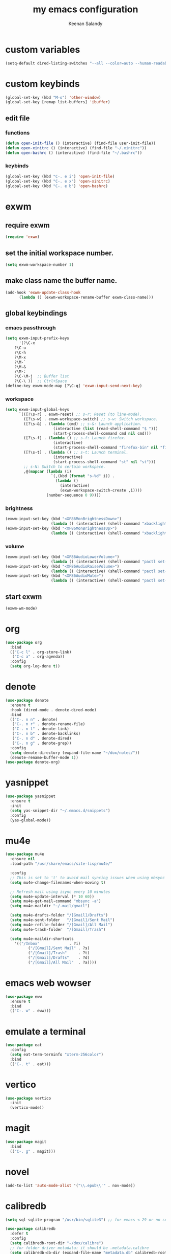 #+title: my emacs configuration
#+author: Keenan Salandy
#+PROPERTY: header-args :tangle yes :mkdirp yes
#+tangle: ~/.emacs.d/init.el
* custom variables
#+BEGIN_SRC emacs-lisp
(setq-default dired-listing-switches "--all --color=auto --human-readable -l")
#+END_SRC
* custom keybinds
#+BEGIN_SRC emacs-lisp
  (global-set-key (kbd "M-o") 'other-window)
  (global-set-key [remap list-buffers] 'ibuffer)
#+END_SRC
** edit file
*** functions
#+BEGIN_SRC emacs-lisp :tangle yes
(defun open-init-file () (interactive) (find-file user-init-file))
(defun open-xinitrc () (interactive) (find-file "~/.xinitrc"))
(defun open-bashrc () (interactive) (find-file "~/.bashrc"))
#+END_SRC
*** keybinds
#+BEGIN_SRC emacs-lisp :tangle yes
(global-set-key (kbd "C-. e i") 'open-init-file)
(global-set-key (kbd "C-. e x") 'open-xinitrc)
(global-set-key (kbd "C-. e b") 'open-bashrc)
#+END_SRC
* exwm
** require exwm
#+BEGIN_SRC emacs-lisp :tangle yes
(require 'exwm)
#+END_SRC
** set the initial workspace number.
#+BEGIN_SRC emacs-lisp :tangle yes
(setq exwm-workspace-number 1)
#+END_SRC
** make class name the buffer name.
#+BEGIN_SRC emacs-lisp :tangle yes
(add-hook 'exwm-update-class-hook
	  (lambda () (exwm-workspace-rename-buffer exwm-class-name)))
#+END_SRC
** global keybindings
*** emacs passthrough
#+BEGIN_SRC emacs-lisp :tangle yes
(setq exwm-input-prefix-keys
      '(?\C-x
	?\C-u
	?\C-h
	?\M-x
	?\M-`
	?\M-&
	?\M-:
	?\C-\M-j  ;; Buffer list
	?\C-\ ))  ;; Ctrl+Space
(define-key exwm-mode-map [?\C-q] 'exwm-input-send-next-key)
#+END_SRC
*** workspace
#+BEGIN_SRC emacs-lisp :tangle yes
  (setq exwm-input-global-keys
        `(([?\s-r] . exwm-reset) ;; s-r: Reset (to line-mode).
          ([?\s-w] . exwm-workspace-switch) ;; s-w: Switch workspace.
          ([?\s-&] . (lambda (cmd) ;; s-&: Launch application.
                       (interactive (list (read-shell-command "$ ")))
                       (start-process-shell-command cmd nil cmd)))
          ([?\s-f] . (lambda () ;; s-f: Launch firefox.
                       (interactive)
                       (start-process-shell-command "firefox-bin" nil "firefox-bin")))
          ([?\s-t] . (lambda () ;; s-t: Launch terminal.
                       (interactive)
                       (start-process-shell-command "st" nil "st")))
          ;; s-N: Switch to certain workspace.
          ,@(mapcar (lambda (i)
                      `(,(kbd (format "s-%d" i)) .
                        (lambda ()
                          (interactive)
                          (exwm-workspace-switch-create ,i))))
                    (number-sequence 0 9))))
#+END_SRC
*** brightness
#+BEGIN_SRC emacs-lisp :tangle yes
(exwm-input-set-key (kbd "<XF86MonBrightnessDown>")
                    (lambda () (interactive) (shell-command "xbacklight -dec 5")))
(exwm-input-set-key (kbd "<XF86MonBrightnessUp>")
                    (lambda () (interactive) (shell-command "xbacklight -inc 5")))
#+END_SRC
*** volume
#+BEGIN_SRC emacs-lisp :tangle yes
(exwm-input-set-key (kbd "<XF86AudioLowerVolume>")
                    (lambda () (interactive) (shell-command "pactl set-sink-volume @DEFAULT_SINK@ -5%")))
(exwm-input-set-key (kbd "<XF86AudioRaiseVolume>")
                    (lambda () (interactive) (shell-command "pactl set-sink-volume @DEFAULT_SINK@ +5%")))
(exwm-input-set-key (kbd "<XF86AudioMute>")
                    (lambda () (interactive) (shell-command "pactl set-sink-mute @DEFAULT_SINK@ toggle")))
#+END_SRC
** start exwm
#+BEGIN_SRC emacs-lisp :tangle yes
(exwm-wm-mode)
#+END_SRC
* org
#+BEGIN_SRC emacs-lisp :tangle yes
  (use-package org
    :bind
    (("C-c l" . org-store-link)
     ("C-c a" . org-agenda))
    :config
    (setq org-log-done t))
#+END_SRC

* denote
#+BEGIN_SRC emacs-lisp :tangle yes
  (use-package denote
    :ensure t
    :hook (dired-mode . denote-dired-mode)
    :bind
    (("C-. n n" . denote)
     ("C-. n r" . denote-rename-file)
     ("C-. n l" . denote-link)
     ("C-. n b" . denote-backlinks)
     ("C-. n d" . denote-dired)
     ("C-. n g" . denote-grep))
    :config
    (setq denote-directory (expand-file-name "~/dox/notes/"))
    (denote-rename-buffer-mode 1))
  (use-package denote-org)
#+END_SRC
  
* yasnippet
#+BEGIN_SRC emacs-lisp :tangle yes
  (use-package yasnippet
    :ensure t
    :init
    (setq yas-snippet-dir "~/.emacs.d/snippets")
    :config
    (yas-global-mode))

#+END_SRC
* mu4e
#+BEGIN_SRC emacs-lisp :tangle yes
(use-package mu4e
  :ensure nil
  :load-path "/usr/share/emacs/site-lisp/mu4e/"
  
  :config
  ;; This is set to 't' to avoid mail syncing issues when using mbsync
  (setq mu4e-change-filenames-when-moving t)
  
  ;; Refresh mail using isync every 10 minutes
  (setq mu4e-update-interval (* 10 60))
  (setq mu4e-get-mail-command "mbsync -a")
  (setq mu4e-maildir "~/.mail/gmail")
  
  (setq mu4e-drafts-folder "/[Gmail]/Drafts")
  (setq mu4e-sent-folder   "/[Gmail]/Sent Mail")
  (setq mu4e-refile-folder "/[Gmail]/All Mail")
  (setq mu4e-trash-folder  "/[Gmail]/Trash")
  
  (setq mu4e-maildir-shortcuts
	'(("/Inbox"             . ?i)
          ("/[Gmail]/Sent Mail" . ?s)
          ("/[Gmail]/Trash"     . ?t)
          ("/[Gmail]/Drafts"    . ?d)
          ("/[Gmail]/All Mail"  . ?a))))
#+END_SRC

* emacs web wowser
#+BEGIN_SRC emacs-lisp :tangle yes
(use-package eww
  :ensure t
  :bind
  (("C-. w" . eww)))
#+END_SRC

* emulate a terminal
#+BEGIN_SRC emacs-lisp :tangle yes
(use-package eat
  :config
  (setq eat-term-terminfo "xterm-256color")
  :bind
  (("C-. t" . eat)))
#+END_SRC

* vertico
#+BEGIN_SRC emacs-lisp :tangle yes
(use-package vertico
  :init
  (vertico-mode))
#+END_SRC

* magit
#+BEGIN_SRC emacs-lisp :tangle yes
(use-package magit
  :bind
  (("C-. g" . magit)))
#+END_SRC

* novel
#+BEGIN_SRC emacs-lisp
    (add-to-list 'auto-mode-alist '("\\.epub\\'" . nov-mode))
#+END_SRC
* calibredb
#+BEGIN_SRC emacs-lisp
(setq sql-sqlite-program "/usr/bin/sqlite3") ;; for emacs < 29 or no sqlite built-in emacs
#+END_SRC
#+BEGIN_SRC emacs-lisp
(use-package calibredb
  :defer t
  :config
  (setq calibredb-root-dir "~/dox/calibre")
  ;; for folder driver metadata: it should be .metadata.calibre
  (setq calibredb-db-dir (expand-file-name "metadata.db" calibredb-root-dir))
  (setq calibredb-library-alist '(("~/dox/calibre" (name . "Calibre"))))) ;; with name
#+END_SRC
* hyperbole
#+BEGIN_SRC emacs-lisp
  (use-package hyperbole)
#+END_SRC
* kiwix
#+BEGIN_SRC emacs-lisp
  (use-package kiwix)
#+END_SRC
* oauth
#+BEGIN_SRC emacs-lisp
  (use-package oauth2)
#+END_SRC
* markdown
#+BEGIN_SRC emacs-lisp
  (use-package markdown-mode)
#+END_SRC
* pdf
#+BEGIN_SRC emacs-lisp
  (use-package pdf-tools)
#+END_SRC
* emms
#+BEGIN_SRC emacs-lisp
  (use-package emms)
#+END_SRC
* unconfigured packages
#+BEGIN_SRC emacs-lisp :tangle yes
  (use-package pinentry)
#+END_SRC
* modes
#+BEGIN_SRC emacs-lisp :tangle yes
  (which-key-mode)
  (column-number-mode)
#+END_SRC
#+BEGIN_SRC emacs-lisp
(add-to-list 'package-archives '("melpa" . "https://melpa.org/packages/") t)
#+END_SRC
